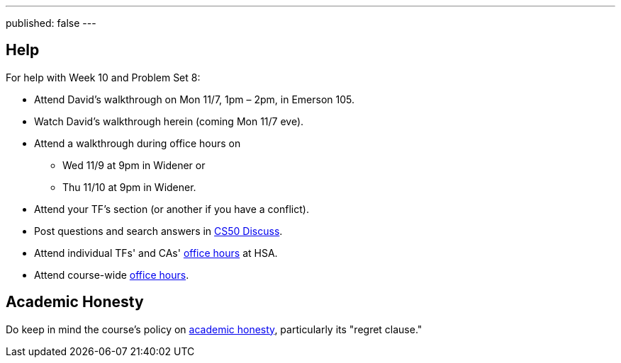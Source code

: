 ---
published: false
---

== Help

For help with Week 10 and Problem Set 8:

* Attend David's walkthrough on Mon 11/7, 1pm – 2pm, in Emerson 105.
* Watch David's walkthrough herein (coming Mon 11/7 eve).
* Attend a walkthrough during office hours on
** Wed 11/9 at 9pm in Widener or
** Thu 11/10 at 9pm in Widener.
* Attend your TF's section (or another if you have a conflict).
* Post questions and search answers in https://cs50.harvard.edu/discuss[CS50 Discuss].
* Attend individual TFs' and CAs' https://cs50.harvard.edu/hours[office hours] at HSA.
* Attend course-wide https://cs50.harvard.edu/hours[office hours].

== Academic Honesty

Do keep in mind the course's policy on http://docs.cs50.net/2016/fall/syllabus/cs50.html#academic-honesty[academic honesty], particularly its "regret clause."
